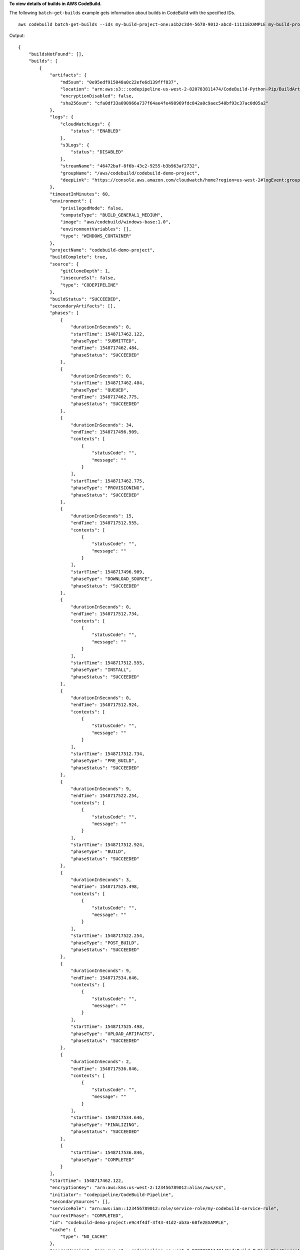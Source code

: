 **To view details of builds in AWS CodeBuild.**

The following ``batch-get-builds`` example gets information about builds in CodeBuild with the specified IDs. ::

    aws codebuild batch-get-builds --ids my-build-project-one:a1b2c3d4-5678-9012-abcd-11111EXAMPLE my-build-project-two:a1b2c3d4-5678-9012-abcd-22222EXAMPLE

Output::

    {
        "buildsNotFound": [],
        "builds": [
            {
                "artifacts": {
                    "md5sum": "0e95edf915048a0c22efe6d139fff837",
                    "location": "arn:aws:s3:::codepipeline-us-west-2-820783811474/CodeBuild-Python-Pip/BuildArtif/6DJsqQa",
                    "encryptionDisabled": false,
                    "sha256sum": "cfa0df33a090966a737f64ae4fe498969fdc842a0c9aec540bf93c37ac0d05a2"
                },
                "logs": {
                    "cloudWatchLogs": {
                        "status": "ENABLED"
                    },
                    "s3Logs": {
                        "status": "DISABLED"
                    },
                    "streamName": "46472baf-8f6b-43c2-9255-b3b963af2732",
                    "groupName": "/aws/codebuild/codebuild-demo-project",
                    "deepLink": "https://console.aws.amazon.com/cloudwatch/home?region=us-west-2#logEvent:group=/aws/codebuild/codebuild-demo-project;stream=46472baf-8f6b-43c2-9255-b3b963af2732"
                },
                "timeoutInMinutes": 60,
                "environment": {
                    "privilegedMode": false,
                    "computeType": "BUILD_GENERAL1_MEDIUM",
                    "image": "aws/codebuild/windows-base:1.0",
                    "environmentVariables": [],
                    "type": "WINDOWS_CONTAINER"
                },
                "projectName": "codebuild-demo-project",
                "buildComplete": true,
                "source": {
                    "gitCloneDepth": 1,
                    "insecureSsl": false,
                    "type": "CODEPIPELINE"
                },
                "buildStatus": "SUCCEEDED",
                "secondaryArtifacts": [],
                "phases": [
                    {
                        "durationInSeconds": 0,
                        "startTime": 1548717462.122,
                        "phaseType": "SUBMITTED",
                        "endTime": 1548717462.484,
                        "phaseStatus": "SUCCEEDED"
                    },
                    {
                        "durationInSeconds": 0,
                        "startTime": 1548717462.484,
                        "phaseType": "QUEUED",
                        "endTime": 1548717462.775,
                        "phaseStatus": "SUCCEEDED"
                    },
                    {
                        "durationInSeconds": 34,
                        "endTime": 1548717496.909,
                        "contexts": [
                            {
                                "statusCode": "",
                                "message": ""
                            }
                        ],
                        "startTime": 1548717462.775,
                        "phaseType": "PROVISIONING",
                        "phaseStatus": "SUCCEEDED"
                    },
                    {
                        "durationInSeconds": 15,
                        "endTime": 1548717512.555,
                        "contexts": [
                            {
                                "statusCode": "",
                                "message": ""
                            }
                        ],
                        "startTime": 1548717496.909,
                        "phaseType": "DOWNLOAD_SOURCE",
                        "phaseStatus": "SUCCEEDED"
                    },
                    {
                        "durationInSeconds": 0,
                        "endTime": 1548717512.734,
                        "contexts": [
                            {
                                "statusCode": "",
                                "message": ""
                            }
                        ],
                        "startTime": 1548717512.555,
                        "phaseType": "INSTALL",
                        "phaseStatus": "SUCCEEDED"
                    },
                    {
                        "durationInSeconds": 0,
                        "endTime": 1548717512.924,
                        "contexts": [
                            {
                                "statusCode": "",
                                "message": ""
                            }
                        ],
                        "startTime": 1548717512.734,
                        "phaseType": "PRE_BUILD",
                        "phaseStatus": "SUCCEEDED"
                    },
                    {
                        "durationInSeconds": 9,
                        "endTime": 1548717522.254,
                        "contexts": [
                            {
                                "statusCode": "",
                                "message": ""
                            }
                        ],
                        "startTime": 1548717512.924,
                        "phaseType": "BUILD",
                        "phaseStatus": "SUCCEEDED"
                    },
                    {
                        "durationInSeconds": 3,
                        "endTime": 1548717525.498,
                        "contexts": [
                            {
                                "statusCode": "",
                                "message": ""
                            }
                        ],
                        "startTime": 1548717522.254,
                        "phaseType": "POST_BUILD",
                        "phaseStatus": "SUCCEEDED"
                    },
                    {
                        "durationInSeconds": 9,
                        "endTime": 1548717534.646,
                        "contexts": [
                            {
                                "statusCode": "",
                                "message": ""
                            }
                        ],
                        "startTime": 1548717525.498,
                        "phaseType": "UPLOAD_ARTIFACTS",
                        "phaseStatus": "SUCCEEDED"
                    },
                    {
                        "durationInSeconds": 2,
                        "endTime": 1548717536.846,
                        "contexts": [
                            {
                                "statusCode": "",
                                "message": ""
                            }
                        ],
                        "startTime": 1548717534.646,
                        "phaseType": "FINALIZING",
                        "phaseStatus": "SUCCEEDED"
                    },
                    {
                        "startTime": 1548717536.846,
                        "phaseType": "COMPLETED"
                    }
                ],
                "startTime": 1548717462.122,
                "encryptionKey": "arn:aws:kms:us-west-2:123456789012:alias/aws/s3",
                "initiator": "codepipeline/CodeBuild-Pipeline",
                "secondarySources": [],
                "serviceRole": "arn:aws:iam::123456789012:role/service-role/my-codebuild-service-role",
                "currentPhase": "COMPLETED",
                "id": "codebuild-demo-project:e9c4f4df-3f43-41d2-ab3a-60fe2EXAMPLE",
                "cache": {
                    "type": "NO_CACHE"
                },
                "sourceVersion": "arn:aws:s3:::codepipeline-us-west-2-820783811474/CodeBuild-Python-Pip/SourceArti/1TspnN3.zip",
                "endTime": 1548717536.846,
                "arn": "arn:aws:codebuild:us-west-2:123456789012:build/codebuild-demo-project:e9c4f4df-3f43-41d2-ab3a-60fe2EXAMPLE",
                "queuedTimeoutInMinutes": 480,
                "resolvedSourceVersion": "f2194c1757bbdcb0f8f229254a4b3c8b27d43e0b"
            },
            {
                "artifacts": {
                    "md5sum": "",
                    "overrideArtifactName": false,
                    "location": "arn:aws:s3:::my-artifacts/codebuild-demo-project",
                    "encryptionDisabled": false,
                    "sha256sum": ""
                },
                "logs": {
                    "cloudWatchLogs": {
                        "status": "ENABLED"
                    },
                    "s3Logs": {
                        "status": "DISABLED"
                    },
                    "streamName": "4dea3ca4-20ec-4898-b22a-a9eb9292775d",
                    "groupName": "/aws/codebuild/codebuild-demo-project",
                    "deepLink": "https://console.aws.amazon.com/cloudwatch/home?region=us-west-2#logEvent:group=/aws/codebuild/codebuild-demo-project;stream=4dea3ca4-20ec-4898-b22a-a9eb9292775d"
                },
                "timeoutInMinutes": 60,
                "environment": {
                    "privilegedMode": false,
                    "computeType": "BUILD_GENERAL1_MEDIUM",
                    "image": "aws/codebuild/windows-base:1.0",
                    "environmentVariables": [],
                    "type": "WINDOWS_CONTAINER"
                },
                "projectName": "codebuild-demo-project",
                "buildComplete": true,
                "source": {
                    "gitCloneDepth": 1,
                    "location": "https://github.com/my-repo/codebuild-demo-project.git",
                    "insecureSsl": false,
                    "reportBuildStatus": false,
                    "type": "GITHUB"
                },
                "buildStatus": "SUCCEEDED",
                "secondaryArtifacts": [],
                "phases": [
                    {
                        "durationInSeconds": 0,
                        "startTime": 1548716241.89,
                        "phaseType": "SUBMITTED",
                        "endTime": 1548716242.241,
                        "phaseStatus": "SUCCEEDED"
                    },
                    {
                        "durationInSeconds": 0,
                        "startTime": 1548716242.241,
                        "phaseType": "QUEUED",
                        "endTime": 1548716242.536,
                        "phaseStatus": "SUCCEEDED"
                    },
                    {
                        "durationInSeconds": 33,
                        "endTime": 1548716276.171,
                        "contexts": [
                            {
                                "statusCode": "",
                                "message": ""
                            }
                        ],
                        "startTime": 1548716242.536,
                        "phaseType": "PROVISIONING",
                        "phaseStatus": "SUCCEEDED"
                    },
                    {
                        "durationInSeconds": 15,
                        "endTime": 1548716291.809,
                        "contexts": [
                            {
                                "statusCode": "",
                                "message": ""
                            }
                        ],
                        "startTime": 1548716276.171,
                        "phaseType": "DOWNLOAD_SOURCE",
                        "phaseStatus": "SUCCEEDED"
                    },
                    {
                        "durationInSeconds": 0,
                        "endTime": 1548716291.993,
                        "contexts": [
                            {
                                "statusCode": "",
                                "message": ""
                            }
                        ],
                        "startTime": 1548716291.809,
                        "phaseType": "INSTALL",
                        "phaseStatus": "SUCCEEDED"
                    },
                        {
                        "durationInSeconds": 0,
                        "endTime": 1548716292.191,
                        "contexts": [
                            {
                                "statusCode": "",
                                "message": ""
                            }
                        ],
                        "startTime": 1548716291.993,
                        "phaseType": "PRE_BUILD",
                        "phaseStatus": "SUCCEEDED"
                    },
                    {
                        "durationInSeconds": 9,
                        "endTime": 1548716301.622,
                        "contexts": [
                            {
                                "statusCode": "",
                                "message": ""
                            }
                        ],
                        "startTime": 1548716292.191,
                        "phaseType": "BUILD",
                        "phaseStatus": "SUCCEEDED"
                    },
                    {
                        "durationInSeconds": 3,
                        "endTime": 1548716304.783,
                        "contexts": [
                            {
                                "statusCode": "",
                                "message": ""
                            }
                        ],
                        "startTime": 1548716301.622,
                        "phaseType": "POST_BUILD",
                        "phaseStatus": "SUCCEEDED"
                    },
                    {
                        "durationInSeconds": 8,
                        "endTime": 1548716313.775,
                        "contexts": [
                            {
                                "statusCode": "",
                                "message": ""
                            }
                        ],
                        "startTime": 1548716304.783,
                        "phaseType": "UPLOAD_ARTIFACTS",
                        "phaseStatus": "SUCCEEDED"
                    },
                    {
                        "durationInSeconds": 2,
                        "endTime": 1548716315.935,
                        "contexts": [
                            {
                                "statusCode": "",
                                "message": ""
                            }
                        ],
                        "startTime": 1548716313.775,
                        "phaseType": "FINALIZING",
                        "phaseStatus": "SUCCEEDED"
                    },
                    {
                        "startTime": 1548716315.935,
                        "phaseType": "COMPLETED"
                    }
                ],
                "startTime": 1548716241.89,
                "secondarySourceVersions": [],
                "initiator": "my-codebuild-project",
                "arn": "arn:aws:codebuild:us-west-2:123456789012:build/codebuild-demo-project:815e755f-bade-4a7e-80f0-efe51EXAMPLE",
                "encryptionKey": "arn:aws:kms:us-west-2:123456789012:alias/aws/s3",
                "serviceRole": "arn:aws:iam::123456789012:role/service-role/my-codebuild-service-role",
                "currentPhase": "COMPLETED",
                "id": "codebuild-demo-project:815e755f-bade-4a7e-80f0-efe51EXAMPLE",
                "cache": {
                    "type": "NO_CACHE"
                },
                "endTime": 1548716315.935,
                "secondarySources": [],
                "queuedTimeoutInMinutes": 480,
                "resolvedSourceVersion": "f2194c1757bbdcb0f8f229254a4b3c8b27d43e0b"
            }
        ]
    }

For more information, see `View Build Details (AWS CLI) <https://docs.aws.amazon.com/codebuild/latest/userguide/view-build-details.html#view-build-details-cli>`_ in the *AWS CodeBuild User Guide*.
